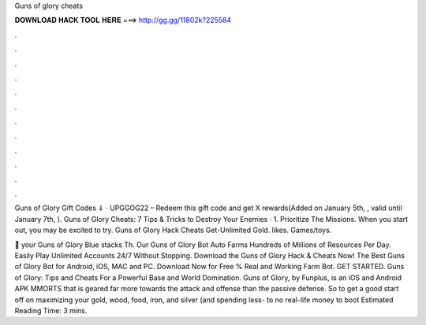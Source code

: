 Guns of glory cheats



𝐃𝐎𝐖𝐍𝐋𝐎𝐀𝐃 𝐇𝐀𝐂𝐊 𝐓𝐎𝐎𝐋 𝐇𝐄𝐑𝐄 ===> http://gg.gg/11802k?225584



.



.



.



.



.



.



.



.



.



.



.



.

Guns of Glory Gift Codes ⇓ · UPGGOG22 – Redeem this gift code and get X rewards(Added on January 5th, , valid until January 7th, ). Guns of Glory Cheats: 7 Tips & Tricks to Destroy Your Enemies · 1. Prioritize The Missions. When you start out, you may be excited to try. Guns of Glory Hack Cheats Get-Unlimited Gold. likes. Games/toys.

🎱  your Guns of Glory Blue stacks Th. Our Guns of Glory Bot Auto Farms Hundreds of Millions of Resources Per Day. Easily Play Unlimited Accounts 24/7 Without Stopping. Download the Guns of Glory Hack & Cheats Now! The Best Guns of Glory Bot for Android, iOS, MAC and PC. Download Now for Free % Real and Working Farm Bot. GET STARTED. Guns of Glory: Tips and Cheats For a Powerful Base and World Domination. Guns of Glory, by Funplus, is an iOS and Android APK MMORTS that is geared far more towards the attack and offense than the passive defense. So to get a good start off on maximizing your gold, wood, food, iron, and silver (and spending less- to no real-life money to boot Estimated Reading Time: 3 mins.
